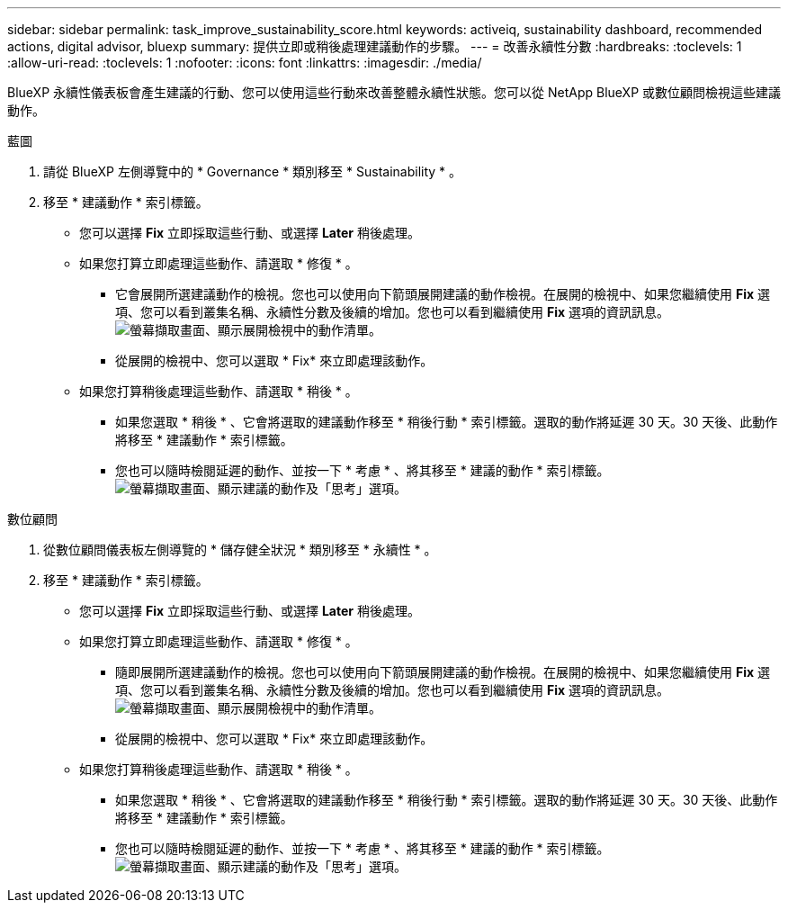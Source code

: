 ---
sidebar: sidebar 
permalink: task_improve_sustainability_score.html 
keywords: activeiq, sustainability dashboard, recommended actions, digital advisor, bluexp 
summary: 提供立即或稍後處理建議動作的步驟。 
---
= 改善永續性分數
:hardbreaks:
:toclevels: 1
:allow-uri-read: 
:toclevels: 1
:nofooter: 
:icons: font
:linkattrs: 
:imagesdir: ./media/


[role="lead"]
BlueXP 永續性儀表板會產生建議的行動、您可以使用這些行動來改善整體永續性狀態。您可以從 NetApp BlueXP 或數位顧問檢視這些建議動作。

[role="tabbed-block"]
====
.藍圖
--
. 請從 BlueXP 左側導覽中的 * Governance * 類別移至 * Sustainability * 。
. 移至 * 建議動作 * 索引標籤。
+
** 您可以選擇 *Fix* 立即採取這些行動、或選擇 *Later* 稍後處理。
** 如果您打算立即處理這些動作、請選取 * 修復 * 。
+
*** 它會展開所選建議動作的檢視。您也可以使用向下箭頭展開建議的動作檢視。在展開的檢視中、如果您繼續使用 *Fix* 選項、您可以看到叢集名稱、永續性分數及後續的增加。您也可以看到繼續使用 *Fix* 選項的資訊訊息。
  +
image:recommended_actions.png["螢幕擷取畫面、顯示展開檢視中的動作清單。"]
*** 從展開的檢視中、您可以選取 * Fix* 來立即處理該動作。


** 如果您打算稍後處理這些動作、請選取 * 稍後 * 。
+
*** 如果您選取 * 稍後 * 、它會將選取的建議動作移至 * 稍後行動 * 索引標籤。選取的動作將延遲 30 天。30 天後、此動作將移至 * 建議動作 * 索引標籤。
*** 您也可以隨時檢閱延遲的動作、並按一下 * 考慮 * 、將其移至 * 建議的動作 * 索引標籤。
 +
image:actions_for_later.png["螢幕擷取畫面、顯示建議的動作及「思考」選項。"]






--
.數位顧問
--
. 從數位顧問儀表板左側導覽的 * 儲存健全狀況 * 類別移至 * 永續性 * 。
. 移至 * 建議動作 * 索引標籤。
+
** 您可以選擇 *Fix* 立即採取這些行動、或選擇 *Later* 稍後處理。
** 如果您打算立即處理這些動作、請選取 * 修復 * 。
+
*** 隨即展開所選建議動作的檢視。您也可以使用向下箭頭展開建議的動作檢視。在展開的檢視中、如果您繼續使用 *Fix* 選項、您可以看到叢集名稱、永續性分數及後續的增加。您也可以看到繼續使用 *Fix* 選項的資訊訊息。
  +
image:recommended_actions.png["螢幕擷取畫面、顯示展開檢視中的動作清單。"]
*** 從展開的檢視中、您可以選取 * Fix* 來立即處理該動作。


** 如果您打算稍後處理這些動作、請選取 * 稍後 * 。
+
*** 如果您選取 * 稍後 * 、它會將選取的建議動作移至 * 稍後行動 * 索引標籤。選取的動作將延遲 30 天。30 天後、此動作將移至 * 建議動作 * 索引標籤。
*** 您也可以隨時檢閱延遲的動作、並按一下 * 考慮 * 、將其移至 * 建議的動作 * 索引標籤。
 +
image:actions_for_later.png["螢幕擷取畫面、顯示建議的動作及「思考」選項。"]






--
====